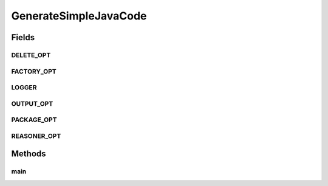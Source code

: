 .. java:import:: java.io File

.. java:import:: java.io IOException

.. java:import:: org.apache.commons.cli BasicParser

.. java:import:: org.apache.commons.cli CommandLine

.. java:import:: org.apache.commons.cli HelpFormatter

.. java:import:: org.apache.commons.cli Options

.. java:import:: org.apache.commons.cli ParseException

.. java:import:: org.apache.log4j Logger

.. java:import:: org.protege.owl.codegeneration CodeGenerationOptions

.. java:import:: org.protege.owl.codegeneration DefaultWorker

.. java:import:: org.protege.owl.codegeneration.inference CodeGenerationInference

.. java:import:: org.protege.owl.codegeneration.inference ReasonerBasedInference

.. java:import:: org.protege.owl.codegeneration.inference SimpleInference

.. java:import:: org.protege.owl.codegeneration.names IriNames

.. java:import:: org.protege.owl.codegeneration.test GenerateTestCode

.. java:import:: org.semanticweb.owlapi.apibinding OWLManager

.. java:import:: org.semanticweb.owlapi.model OWLOntology

.. java:import:: org.semanticweb.owlapi.model OWLOntologyCreationException

.. java:import:: org.semanticweb.owlapi.model OWLOntologyManager

.. java:import:: org.semanticweb.owlapi.reasoner OWLReasoner

.. java:import:: org.semanticweb.owlapi.reasoner OWLReasonerFactory

GenerateSimpleJavaCode
======================

.. java:package:: org.protege.owl.codegeneration.main
   :noindex:

.. java:type:: public class GenerateSimpleJavaCode

Fields
------
DELETE_OPT
^^^^^^^^^^

.. java:field:: public static final String DELETE_OPT
   :outertype: GenerateSimpleJavaCode

FACTORY_OPT
^^^^^^^^^^^

.. java:field:: public static final String FACTORY_OPT
   :outertype: GenerateSimpleJavaCode

LOGGER
^^^^^^

.. java:field:: public static Logger LOGGER
   :outertype: GenerateSimpleJavaCode

OUTPUT_OPT
^^^^^^^^^^

.. java:field:: public static final String OUTPUT_OPT
   :outertype: GenerateSimpleJavaCode

PACKAGE_OPT
^^^^^^^^^^^

.. java:field:: public static final String PACKAGE_OPT
   :outertype: GenerateSimpleJavaCode

REASONER_OPT
^^^^^^^^^^^^

.. java:field:: public static final String REASONER_OPT
   :outertype: GenerateSimpleJavaCode

Methods
-------
main
^^^^

.. java:method:: public static void main(String args) throws Exception
   :outertype: GenerateSimpleJavaCode

